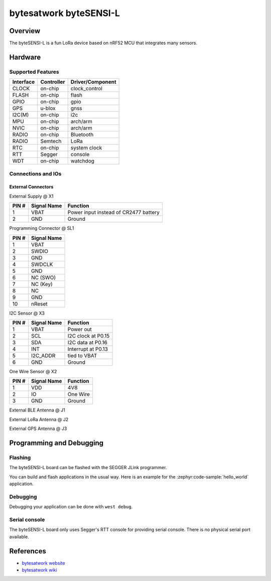 .. _bytesensi_l:

bytesatwork byteSENSI-L
#######################

Overview
********

The byteSENSI-L is a fun LoRa device based on nRF52 MCU that integrates many
sensors.

.. image:: img/byteSENSI-L.jpg
   :width: 800px
   :align: center
   :alt: byteSENSI-L

Hardware
********

Supported Features
==================

+-----------+------------+----------------------+
| Interface | Controller | Driver/Component     |
+===========+============+======================+
| CLOCK     | on-chip    | clock_control        |
+-----------+------------+----------------------+
| FLASH     | on-chip    | flash                |
+-----------+------------+----------------------+
| GPIO      | on-chip    | gpio                 |
+-----------+------------+----------------------+
| GPS       | u-blox     | gnss                 |
+-----------+------------+----------------------+
| I2C(M)    | on-chip    | i2c                  |
+-----------+------------+----------------------+
| MPU       | on-chip    | arch/arm             |
+-----------+------------+----------------------+
| NVIC      | on-chip    | arch/arm             |
+-----------+------------+----------------------+
| RADIO     | on-chip    | Bluetooth            |
+-----------+------------+----------------------+
| RADIO     | Semtech    | LoRa                 |
+-----------+------------+----------------------+
| RTC       | on-chip    | system clock         |
+-----------+------------+----------------------+
| RTT       | Segger     | console              |
+-----------+------------+----------------------+
| WDT       | on-chip    | watchdog             |
+-----------+------------+----------------------+

Connections and IOs
===================

External Connectors
-------------------

External Supply @ X1

+-------+--------------+---------------------------------------+
| PIN # | Signal Name  | Function                              |
+=======+==============+=======================================+
| 1     | VBAT         | Power input instead of CR2477 battery |
+-------+--------------+---------------------------------------+
| 2     | GND          | Ground                                |
+-------+--------------+---------------------------------------+

Programming Connector @ SL1

+-------+--------------+
| PIN # | Signal Name  |
+=======+==============+
| 1     | VBAT         |
+-------+--------------+
| 2     | SWDIO        |
+-------+--------------+
| 3     | GND          |
+-------+--------------+
| 4     | SWDCLK       |
+-------+--------------+
| 5     | GND          |
+-------+--------------+
| 6     | NC (SWO)     |
+-------+--------------+
| 7     | NC (Key)     |
+-------+--------------+
| 8     | NC           |
+-------+--------------+
| 9     | GND          |
+-------+--------------+
| 10    | nReset       |
+-------+--------------+

I2C Sensor @ X3

+-------+--------------+-------------------------+
| PIN # | Signal Name  | Function                |
+=======+==============+=========================+
| 1     | VBAT         | Power out               |
+-------+--------------+-------------------------+
| 2     | SCL          | I2C clock at P0.15      |
+-------+--------------+-------------------------+
| 3     | SDA          | I2C data at P0.16       |
+-------+--------------+-------------------------+
| 4     | INT          | Interrupt at P0.13      |
+-------+--------------+-------------------------+
| 5     | I2C_ADDR     | tied to VBAT            |
+-------+--------------+-------------------------+
| 6     | GND          | Ground                  |
+-------+--------------+-------------------------+

One Wire Sensor @ X2

+-------+----------------+-------------------------+
| PIN # | Signal Name    | Function                |
+=======+================+=========================+
| 1     | VDD            | 4V8                     |
+-------+----------------+-------------------------+
| 2     | IO             | One Wire                |
+-------+----------------+-------------------------+
| 3     | GND            | Ground                  |
+-------+----------------+-------------------------+

External BLE Antenna @ J1

External LoRa Antenna @ J2

External GPS Antenna @ J3

Programming and Debugging
*************************

Flashing
========
The byteSENSI-L board can be flashed with the SEGGER JLink programmer.

You can build and flash applications in the usual way. Here is an example for
the :zephyr:code-sample:`hello_world` application.

   .. zephyr-app-commands::
      :zephyr-app: samples/hello_world
      :board: bytesensi_l
      :goals: build flash
      :compact:

Debugging
=========

Debugging your application can be done with ``west debug``.

Serial console
==============

The byteSENSI-L board only uses Segger's RTT console for providing serial
console. There is no physical serial port available.

References
**********
* `bytesatwork website <https://www.bytesatwork.io/>`_
* `bytesatwork wiki <https://wiki.bytesatwork.io/>`_
